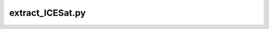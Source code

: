 extract_ICESat.py
=================================

.. argparse::
   :filename: ../bin/extract_ICESat.py
   :func: _argparser
   :prog: extract_ICESat.py
